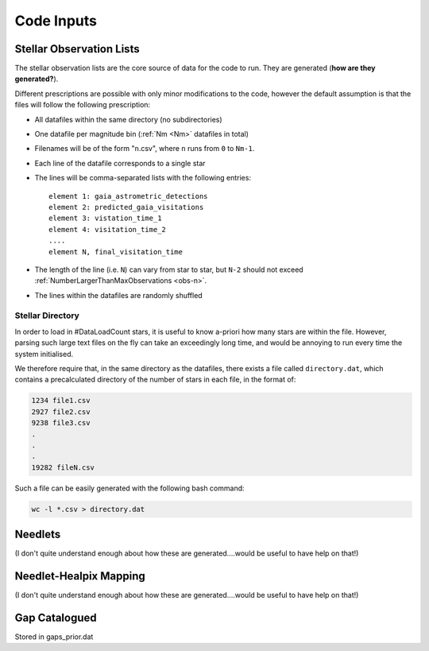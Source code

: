 .. inputs

Code Inputs
##############

.. _star-list:

***************************
Stellar Observation Lists
***************************

The stellar observation lists are the core source of data for the code to run. They are generated (**how are they generated?**).

Different prescriptions are possible with only minor modifications to the code, however the default assumption is that the files will follow the following prescription:

* All datafiles within the same directory (no subdirectories)
* One datafile per magnitude bin (:ref:`Nm <Nm>` datafiles in total)
* Filenames will be of the form "``n``.csv", where ``n`` runs from ``0`` to ``Nm-1``. 
* Each line of the datafile corresponds to a single star
* The lines will be comma-separated lists with the following entries::

	element 1: gaia_astrometric_detections
	element 2: predicted_gaia_visitations
	element 3: vistation_time_1
	element 4: visitation_time_2
	....
	element N, final_visitation_time
* The length of the line (i.e. ``N``) can vary from star to star, but ``N-2`` should not exceed :ref:`NumberLargerThanMaxObservations <obs-n>`.
* The lines within the datafiles are randomly shuffled

.. _stellar-directory:

------------------
Stellar Directory
------------------

In order to load in #DataLoadCount stars, it is useful to know a-priori how many stars are within the file. However, parsing such large text files on the fly can take an exceedingly long time, and would be annoying to run every time the system initialised. 

We therefore require that, in the same directory as the datafiles, there exists a file called ``directory.dat``, which contains a precalculated directory of the number of stars in each file, in the format of:

.. code-block:: text

	1234 file1.csv
	2927 file2.csv
	9238 file3.csv
	.
	.
	.
	19282 fileN.csv

Such a file can be easily generated with the following bash command:

.. code-block:: bash
	
	wc -l *.csv > directory.dat

.. _needlet-files:

*********
Needlets
*********

(I don't quite understand enough about how these are generated....would be useful to have help on that!)

**************************
Needlet-Healpix Mapping
**************************

(I don't quite understand enough about how these are generated....would be useful to have help on that!)


.. _gap-list:

**************************
Gap Catalogued 
**************************

Stored in gaps_prior.dat
